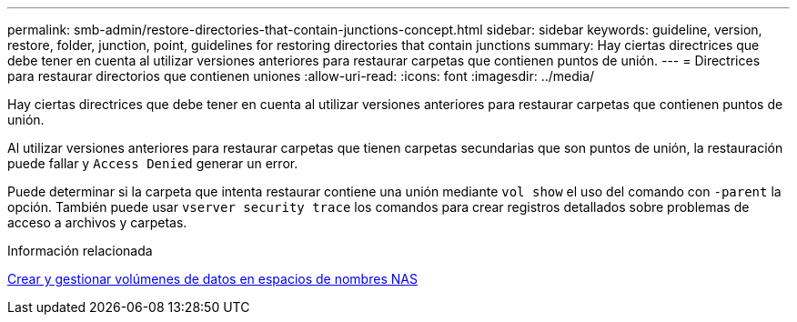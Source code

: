 ---
permalink: smb-admin/restore-directories-that-contain-junctions-concept.html 
sidebar: sidebar 
keywords: guideline, version, restore, folder, junction, point, guidelines for restoring directories that contain junctions 
summary: Hay ciertas directrices que debe tener en cuenta al utilizar versiones anteriores para restaurar carpetas que contienen puntos de unión. 
---
= Directrices para restaurar directorios que contienen uniones
:allow-uri-read: 
:icons: font
:imagesdir: ../media/


[role="lead"]
Hay ciertas directrices que debe tener en cuenta al utilizar versiones anteriores para restaurar carpetas que contienen puntos de unión.

Al utilizar versiones anteriores para restaurar carpetas que tienen carpetas secundarias que son puntos de unión, la restauración puede fallar y `Access Denied` generar un error.

Puede determinar si la carpeta que intenta restaurar contiene una unión mediante `vol show` el uso del comando con `-parent` la opción. También puede usar `vserver security trace` los comandos para crear registros detallados sobre problemas de acceso a archivos y carpetas.

.Información relacionada
xref:create-manage-data-volumes-nas-namespaces-concept.adoc[Crear y gestionar volúmenes de datos en espacios de nombres NAS]
